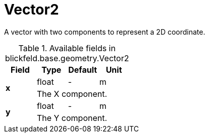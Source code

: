 [#_blickfeld_base_geometry_Vector2]
= Vector2

A vector with two components to represent a 2D coordinate.

.Available fields in blickfeld.base.geometry.Vector2
|===
| Field | Type | Default | Unit

.2+| *x* | float| - | m 
3+| The X component.

.2+| *y* | float| - | m 
3+| The Y component.

|===

